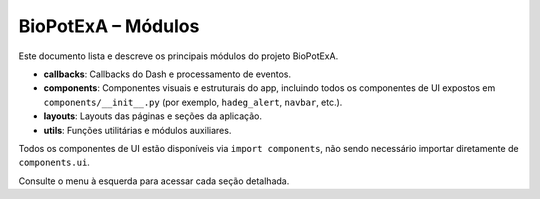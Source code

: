 BioPotExA – Módulos
===================

Este documento lista e descreve os principais módulos do projeto BioPotExA.

- **callbacks**: Callbacks do Dash e processamento de eventos.
- **components**: Componentes visuais e estruturais do app, incluindo todos os componentes de UI expostos em ``components/__init__.py`` (por exemplo, ``hadeg_alert``, ``navbar``, etc.).
- **layouts**: Layouts das páginas e seções da aplicação.
- **utils**: Funções utilitárias e módulos auxiliares.

Todos os componentes de UI estão disponíveis via ``import components``, não sendo necessário importar diretamente de ``components.ui``.

Consulte o menu à esquerda para acessar cada seção detalhada.
